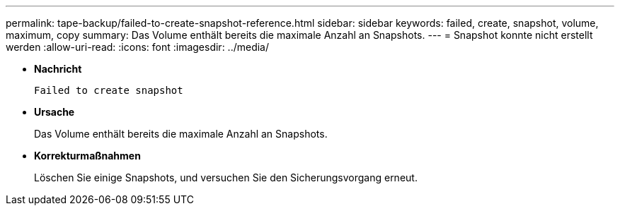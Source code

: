 ---
permalink: tape-backup/failed-to-create-snapshot-reference.html 
sidebar: sidebar 
keywords: failed, create, snapshot, volume, maximum, copy 
summary: Das Volume enthält bereits die maximale Anzahl an Snapshots. 
---
= Snapshot konnte nicht erstellt werden
:allow-uri-read: 
:icons: font
:imagesdir: ../media/


[role="lead"]
* *Nachricht*
+
`Failed to create snapshot`

* *Ursache*
+
Das Volume enthält bereits die maximale Anzahl an Snapshots.

* *Korrekturmaßnahmen*
+
Löschen Sie einige Snapshots, und versuchen Sie den Sicherungsvorgang erneut.


